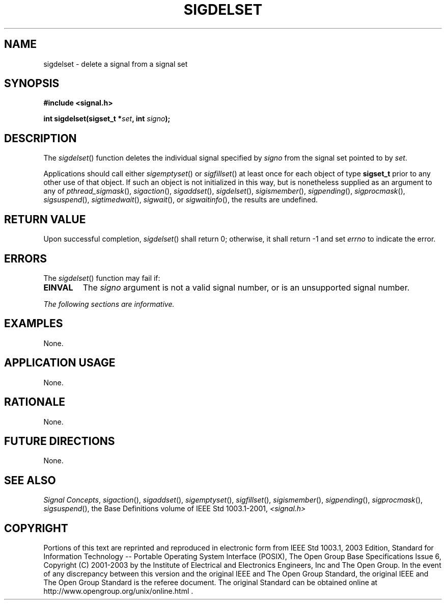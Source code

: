 .\" Copyright (c) 2001-2003 The Open Group, All Rights Reserved 
.TH "SIGDELSET" 3 2003 "IEEE/The Open Group" "POSIX Programmer's Manual"
.\" sigdelset 
.SH NAME
sigdelset \- delete a signal from a signal set
.SH SYNOPSIS
.LP
\fB#include <signal.h>
.br
.sp
int sigdelset(sigset_t *\fP\fIset\fP\fB, int\fP \fIsigno\fP\fB); \fP
\fB
.br
\fP
.SH DESCRIPTION
.LP
The \fIsigdelset\fP() function deletes the individual signal specified
by \fIsigno\fP from the signal set pointed to by
\fIset\fP.
.LP
Applications should call either \fIsigemptyset\fP() or \fIsigfillset\fP()
at least once for each object of type \fBsigset_t\fP prior to any
other use
of that object. If such an object is not initialized in this way,
but is nonetheless supplied as an argument to any of \fIpthread_sigmask\fP(),
\fIsigaction\fP(), \fIsigaddset\fP(), \fIsigdelset\fP(), \fIsigismember\fP(),
\fIsigpending\fP(), \fIsigprocmask\fP(), \fIsigsuspend\fP(), \fIsigtimedwait\fP(),
\fIsigwait\fP(), or \fIsigwaitinfo\fP(), the results are undefined.
.SH RETURN VALUE
.LP
Upon successful completion, \fIsigdelset\fP() shall return 0; otherwise,
it shall return -1 and set \fIerrno\fP to indicate
the error.
.SH ERRORS
.LP
The \fIsigdelset\fP() function may fail if:
.TP 7
.B EINVAL
The \fIsigno\fP argument is not a valid signal number, or is an unsupported
signal number.
.sp
.LP
\fIThe following sections are informative.\fP
.SH EXAMPLES
.LP
None.
.SH APPLICATION USAGE
.LP
None.
.SH RATIONALE
.LP
None.
.SH FUTURE DIRECTIONS
.LP
None.
.SH SEE ALSO
.LP
\fISignal Concepts\fP, \fIsigaction\fP(), \fIsigaddset\fP(), \fIsigemptyset\fP(),
\fIsigfillset\fP(), \fIsigismember\fP(), \fIsigpending\fP(),
\fIsigprocmask\fP(), \fIsigsuspend\fP(), the Base Definitions volume
of IEEE\ Std\ 1003.1-2001, \fI<signal.h>\fP
.SH COPYRIGHT
Portions of this text are reprinted and reproduced in electronic form
from IEEE Std 1003.1, 2003 Edition, Standard for Information Technology
-- Portable Operating System Interface (POSIX), The Open Group Base
Specifications Issue 6, Copyright (C) 2001-2003 by the Institute of
Electrical and Electronics Engineers, Inc and The Open Group. In the
event of any discrepancy between this version and the original IEEE and
The Open Group Standard, the original IEEE and The Open Group Standard
is the referee document. The original Standard can be obtained online at
http://www.opengroup.org/unix/online.html .
